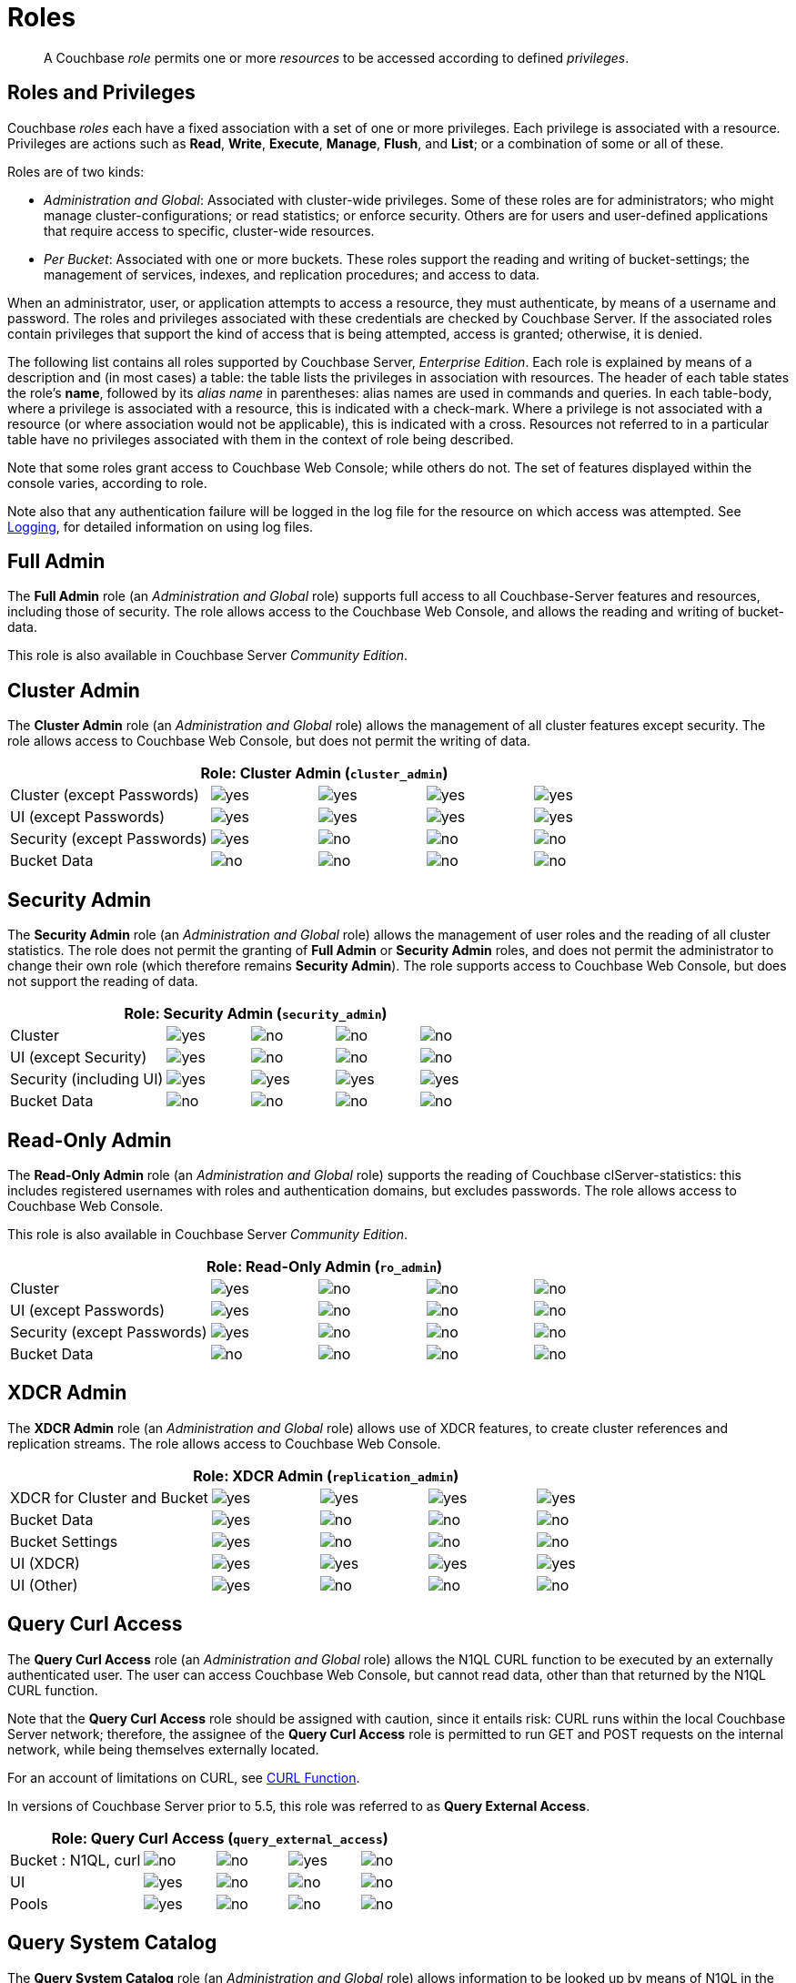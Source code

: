 [#rbac_for_users_roles_and_privileges]
= Roles

[abstract]
A Couchbase _role_ permits one or more _resources_ to be accessed according to defined _privileges_.

== Roles and Privileges

Couchbase _roles_ each have a fixed association with a set of one or more privileges.
Each privilege is associated with a resource.
Privileges are actions such as *Read*, *Write*, *Execute*, *Manage*, *Flush*, and *List*; or a combination of some or all of these.

Roles are of two kinds:

* _Administration and Global_: Associated with cluster-wide privileges.
Some of these roles are for administrators; who might manage cluster-configurations; or read statistics; or enforce security.
Others are for users and user-defined applications that require access to specific, cluster-wide resources.
* _Per Bucket_: Associated with one or more buckets.
These roles support the reading and writing of bucket-settings; the management of services, indexes, and replication procedures; and access to data.

When an administrator, user, or application attempts to access a resource, they must authenticate, by means of a username and password.
The roles and privileges associated with these credentials are checked by Couchbase Server.
If the associated roles contain privileges that support the kind of access that is being attempted, access is granted; otherwise, it is denied.

The following list contains all roles supported by Couchbase Server, _Enterprise Edition_.
Each role is explained by means of a description and (in most cases) a table: the table lists the privileges in association with resources.
The header of each table states the role's *name*, followed by its _alias name_ in parentheses: alias names are used in commands and queries.
In each table-body, where a privilege is associated with a resource, this is indicated with a check-mark.
Where a privilege is not associated with a resource (or where association would not be applicable), this is indicated with a cross.
Resources not referred to in a particular table have no privileges associated with them in the context of role being described.

Note that some roles grant access to Couchbase Web Console; while others do not.
The set of features displayed within the console varies, according to role.

Note also that any authentication failure will be logged in the log file for the resource on which access was attempted.
See xref:clustersetup:logging.adoc[Logging], for detailed information on using log files.

== Full Admin

The *Full Admin* role (an _Administration and Global_ role) supports full access to all Couchbase-Server features and resources, including those of security.
The role allows access to the Couchbase Web Console, and allows the reading and writing of bucket-data.

This role is also available in Couchbase Server _Community Edition_.

== Cluster Admin

The *Cluster Admin* role (an _Administration and Global_ role) allows the management of all cluster features except security.
The role allows access to Couchbase Web Console, but does not permit the writing of data.

[#table_cluster_admin_role,cols="15,8,8,8,8"]
|===
5+^| Role: Cluster Admin (`cluster_admin`)

^| Cluster (except Passwords)
^| image:introduction/images/yes.png[]
^| image:introduction/images/yes.png[]
^| image:introduction/images/yes.png[]
^| image:introduction/images/yes.png[]

^| UI (except Passwords)
^| image:introduction/images/yes.png[]
^| image:introduction/images/yes.png[]
^| image:introduction/images/yes.png[]
^| image:introduction/images/yes.png[]

^| Security (except Passwords)
^| image:introduction/images/yes.png[]
^| image:introduction/images/no.png[]
^| image:introduction/images/no.png[]
^| image:introduction/images/no.png[]

^| Bucket Data
^| image:introduction/images/no.png[]
^| image:introduction/images/no.png[]
^| image:introduction/images/no.png[]
^| image:introduction/images/no.png[]
|===

== Security Admin

The *Security Admin* role (an _Administration and Global_ role) allows the management of user roles and the reading of all cluster statistics.
The role does not permit the granting of *Full Admin* or *Security Admin* roles, and does not permit the administrator to change their own role (which therefore remains *Security Admin*).
The role supports access to Couchbase Web Console, but does not support the reading of data.

[#table_security_admin_role,cols="15,8,8,8,8"]
|===
5+^| Role: Security Admin (`security_admin`)

^| Cluster
^| image:introduction/images/yes.png[]
^| image:introduction/images/no.png[]
^| image:introduction/images/no.png[]
^| image:introduction/images/no.png[]

^| UI (except Security)
^| image:introduction/images/yes.png[]
^| image:introduction/images/no.png[]
^| image:introduction/images/no.png[]
^| image:introduction/images/no.png[]

^| Security (including UI)
^| image:introduction/images/yes.png[]
^| image:introduction/images/yes.png[]
^| image:introduction/images/yes.png[]
^| image:introduction/images/yes.png[]

^| Bucket Data
^| image:introduction/images/no.png[]
^| image:introduction/images/no.png[]
^| image:introduction/images/no.png[]
^| image:introduction/images/no.png[]
|===

== Read-Only Admin

The *Read-Only Admin* role (an _Administration and Global_ role) supports the reading of Couchbase clServer-statistics: this includes registered usernames with roles and authentication domains, but excludes passwords.
The role allows access to Couchbase Web Console.

This role is also available in Couchbase Server _Community Edition_.

[#table_read_only_admin_role,cols="15,8,8,8,8"]
|===
5+^| Role: Read-Only Admin (`ro_admin`)

^| Cluster
^| image:introduction/images/yes.png[]
^| image:introduction/images/no.png[]
^| image:introduction/images/no.png[]
^| image:introduction/images/no.png[]

^| UI (except Passwords)
^| image:introduction/images/yes.png[]
^| image:introduction/images/no.png[]
^| image:introduction/images/no.png[]
^| image:introduction/images/no.png[]

^| Security (except Passwords)
^| image:introduction/images/yes.png[]
^| image:introduction/images/no.png[]
^| image:introduction/images/no.png[]
^| image:introduction/images/no.png[]

^| Bucket Data
^| image:introduction/images/no.png[]
^| image:introduction/images/no.png[]
^| image:introduction/images/no.png[]
^| image:introduction/images/no.png[]
|===

== XDCR Admin

The *XDCR Admin* role (an _Administration and Global_ role) allows use of XDCR features, to create cluster references and replication streams.
The role allows access to Couchbase Web Console.

[#table_xdcr_admin_role,cols="15,8,8,8,8"]
|===
5+^| Role: XDCR Admin (`replication_admin`)

^| XDCR for Cluster and Bucket
^| image:introduction/images/yes.png[]
^| image:introduction/images/yes.png[]
^| image:introduction/images/yes.png[]
^| image:introduction/images/yes.png[]

^| Bucket Data
^| image:introduction/images/yes.png[]
^| image:introduction/images/no.png[]
^| image:introduction/images/no.png[]
^| image:introduction/images/no.png[]

^| Bucket Settings
^| image:introduction/images/yes.png[]
^| image:introduction/images/no.png[]
^| image:introduction/images/no.png[]
^| image:introduction/images/no.png[]

^| UI (XDCR)
^| image:introduction/images/yes.png[]
^| image:introduction/images/yes.png[]
^| image:introduction/images/yes.png[]
^| image:introduction/images/yes.png[]

^| UI (Other)
^| image:introduction/images/yes.png[]
^| image:introduction/images/no.png[]
^| image:introduction/images/no.png[]
^| image:introduction/images/no.png[]
|===

== Query Curl Access

The *Query Curl Access* role (an _Administration and Global_ role) allows the N1QL CURL function to be executed by an externally authenticated user.
The user can access Couchbase Web Console, but cannot read data, other than that returned by the N1QL CURL function.

Note that the *Query Curl Access* role should be assigned with caution, since it entails risk: CURL runs within the local Couchbase Server network; therefore, the assignee of the *Query Curl Access* role is permitted to run GET and POST requests on the internal network, while being themselves externally located.

For an account of limitations on CURL, see xref:n1ql:n1ql-language-reference/curl.adoc[CURL Function].

In versions of Couchbase Server prior to 5.5, this role was referred to as *Query External Access*.

[#table_query_external_access_role,cols="15,8,8,8,8"]
|===
5+^| Role: Query Curl Access (`query_external_access`)

^| Bucket : N1QL, curl
^| image:introduction/images/no.png[]
^| image:introduction/images/no.png[]
^| image:introduction/images/yes.png[]
^| image:introduction/images/no.png[]

^| UI
^| image:introduction/images/yes.png[]
^| image:introduction/images/no.png[]
^| image:introduction/images/no.png[]
^| image:introduction/images/no.png[]

^| Pools
^| image:introduction/images/yes.png[]
^| image:introduction/images/no.png[]
^| image:introduction/images/no.png[]
^| image:introduction/images/no.png[]
|===

== Query System Catalog

The *Query System Catalog* role (an _Administration and Global_ role) allows information to be looked up by means of N1QL in the system catalog: this includes `system:indexes`, `system:prepareds`, and tables listing current and past queries.
This role is designed for troubleshooters, who need to debug queries.
The role allows access to Couchbase Web Console, but does not permit the reading of bucket-items.

[#table_query_system_catalog_role,cols="15,8,8,8,8,8"]
|===
6+^| Role: Query System Catalog (`query_system_catalog`)

^| Bucket : N1QL, INDEX
^| image:introduction/images/no.png[]
^| image:introduction/images/no.png[]
^| image:introduction/images/no.png[]
^| image:introduction/images/no.png[]
^| image:introduction/images/yes.png[]

^| Bucket : N1QL, Meta
^| image:introduction/images/yes.png[]
^| image:introduction/images/no.png[]
^| image:introduction/images/no.png[]
^| image:introduction/images/no.png[]
^| image:introduction/images/no.png[]

^| UI
^| image:introduction/images/yes.png[]
^| image:introduction/images/no.png[]
^| image:introduction/images/no.png[]
^| image:introduction/images/no.png[]
^| image:introduction/images/no.png[]

^| Pools
^| image:introduction/images/yes.png[]
^| image:introduction/images/no.png[]
^| image:introduction/images/no.png[]
^| image:introduction/images/no.png[]
^| image:introduction/images/no.png[]
|===

== Analytics Reader

The *Analytics Reader* role (an _Administration and Global_ role) allows querying of shadow data-sets.
This is defined as a global role because as multiple buckets may be combined into a single shadow dataset.
The role allows access to Couchbase Web Console, and permits the reading of data.

[#table_analytics_reader_role,cols="15,8,8,8,8"]
|===
5+^| Role: Analytics Reader (`analytics_reader`)

^| Bucket : Analytics
^| image:introduction/images/yes.png[]
^| image:introduction/images/no.png[]
^| image:introduction/images/no.png[]
^| image:introduction/images/no.png[]

^| Bucket : UI
^| image:introduction/images/yes.png[]
^| image:introduction/images/no.png[]
^| image:introduction/images/no.png[]
^| image:introduction/images/no.png[]

^| Pools
^| image:introduction/images/yes.png[]
^| image:introduction/images/no.png[]
^| image:introduction/images/no.png[]
^| image:introduction/images/no.png[]
|===

== Bucket Admin

The *Bucket Admin* role allows the management of all _per bucket_ features (including starting and stopping XDCR).
The role allows access to Couchbase Web Console, but does not permit the reading or writing of data.

[#table_bucket_admin_role,cols="15,8,8,8,8"]
|===
5+^| Role: Bucket Admin (`bucket_admin`)

^| Cluster
^| image:introduction/images/yes.png[]
^| image:introduction/images/no.png[]
^| image:introduction/images/no.png[]
^| image:introduction/images/no.png[]

^| Bucket (including XDCR)
^| image:introduction/images/yes.png[]
^| image:introduction/images/yes.png[]
^| image:introduction/images/yes.png[]
^| image:introduction/images/yes.png[]

^| Bucket Data
^| image:introduction/images/no.png[]
^| image:introduction/images/no.png[]
^| image:introduction/images/no.png[]
^| image:introduction/images/no.png[]

^| Bucket UI
^| image:introduction/images/yes.png[]
^| image:introduction/images/yes.png[]
^| image:introduction/images/yes.png[]
^| image:introduction/images/yes.png[]

^| Other UI
^| image:introduction/images/yes.png[]
^| image:introduction/images/no.png[]
^| image:introduction/images/no.png[]
^| image:introduction/images/no.png[]
|===

== Views Admin

The *Views Admin* role allows the reading of views, _per bucket_.
The role allows access to Couchbase Web Console.

[#table_views_admin_role,cols="15,8,8,8,8"]
|===
5+^| Role: Views Admin (`views_admin`)

^| Bucket Data (Views)
^| image:introduction/images/yes.png[]
^| image:introduction/images/yes.png[]
^| image:introduction/images/yes.png[]
^| image:introduction/images/yes.png[]

^| Bucket Data (Other)
^| image:introduction/images/yes.png[]
^| image:introduction/images/no.png[]
^| image:introduction/images/no.png[]
^| image:introduction/images/no.png[]

^| Bucket Settings
^| image:introduction/images/yes.png[]
^| image:introduction/images/no.png[]
^| image:introduction/images/no.png[]
^| image:introduction/images/no.png[]

^| UI (Views)
^| image:introduction/images/yes.png[]
^| image:introduction/images/yes.png[]
^| image:introduction/images/yes.png[]
^| image:introduction/images/yes.png[]

^| UI (Other)
^| image:introduction/images/yes.png[]
^| image:introduction/images/no.png[]
^| image:introduction/images/no.png[]
^| image:introduction/images/no.png[]
|===

== Search Admin

The *Search Admin* role allows management of all features of the Search Service, _per bucket_.
The role allows access to Couchbase Web Console.

In versions of Couchbase Server prior to 5.5, this role was referred to as *FTS Admin*.

[#table_search_admin_role,cols="15,8,8,8,8"]
|===
5+^| Role: Search Admin (`fts_admin`)

^| Bucket Data (Search)
^| image:introduction/images/yes.png[]
^| image:introduction/images/yes.png[]
^| image:introduction/images/yes.png[]
^| image:introduction/images/yes.png[]

^| Bucket Data (Other)
^| image:introduction/images/yes.png[]
^| image:introduction/images/no.png[]
^| image:introduction/images/no.png[]
^| image:introduction/images/no.png[]

^| Bucket Settings
^| image:introduction/images/yes.png[]
^| image:introduction/images/no.png[]
^| image:introduction/images/no.png[]
^| image:introduction/images/no.png[]

^| UI (Search)
^| image:introduction/images/yes.png[]
^| image:introduction/images/yes.png[]
^| image:introduction/images/yes.png[]
^| image:introduction/images/yes.png[]

^| UI (Other)
^| image:introduction/images/yes.png[]
^| image:introduction/images/no.png[]
^| image:introduction/images/no.png[]
^| image:introduction/images/no.png[]

^| Services and Curl
^| image:introduction/images/no.png[]
^| image:introduction/images/no.png[]
^| image:introduction/images/no.png[]
^| image:introduction/images/no.png[]

^| Pools
^| image:introduction/images/yes.png[]
^| image:introduction/images/no.png[]
^| image:introduction/images/no.png[]
^| image:introduction/images/no.png[]
|===

== Application Access

The *Application Access* role provides read and write access to data, _per bucket_.
The role does not allow access to Couchbase Web Console: it is intended for applications, rather than users.
Note that this role is also available in the _Community Edition_ of Couchbase Server.

The role is provided in support of buckets that were created on versions of Couchbase Server prior to 5.0.
Such buckets were accessed by specifying _bucket-name_ and _bucket-password_: however, bucket-passwords are not recognized by Couchbase Server 5.0 and after.
Therefore, for each pre-existing bucket, the upgrade-process for 5.0 and after creates a new user, whose username is identical to the bucket-name; and whose password is identical to the former bucket-password, if one existed.
If no bucket-password existed, the user is created with no password.
This migration-process allows the same name-combination as before to be used in authentication.
To ensure backwards compatibility, each system-created user is assigned the [.ui]*Application Access* role, which authorizes the same read-write access to bucket-data as was granted before 5.0.

Use of the [.ui]*Application Access* role is deprecated for buckets created on Couchbase Server 5.0 and after: use the other bucket-access roles provided.
Note that in versions of Couchbase Server prior to 5.5, this role was referred to as *Bucket Full Access*.

[#table_bucket_full_access_role,cols="15,8,8,8,8,8"]
|===
6+^| Role: Application Access (`bucket_full_access`)

^| Bucket Data
^| image:introduction/images/yes.png[]
^| image:introduction/images/yes.png[]
^| image:introduction/images/yes.png[]
^| image:introduction/images/yes.png[]
^| image:introduction/images/no.png[]

^| Bucket Views
^| image:introduction/images/yes.png[]
^| image:introduction/images/yes.png[]
^| image:introduction/images/yes.png[]
^| image:introduction/images/yes.png[]
^| image:introduction/images/no.png[]

^| N1QL: Index
^| image:introduction/images/yes.png[]
^| image:introduction/images/yes.png[]
^| image:introduction/images/yes.png[]
^| image:introduction/images/yes.png[]
^| image:introduction/images/no.png[]

^| N1QL: Other
^| image:introduction/images/yes.png[]
^| image:introduction/images/yes.png[]
^| image:introduction/images/yes.png[]
^| image:introduction/images/no.png[]
^| image:introduction/images/no.png[]

^| Bucket
^| image:introduction/images/yes.png[]
^| image:introduction/images/no.png[]
^| image:introduction/images/no.png[]
^| image:introduction/images/no.png[]
^| image:introduction/images/yes.png[]

^| Pools
^| image:introduction/images/yes.png[]
^| image:introduction/images/no.png[]
^| image:introduction/images/no.png[]
^| image:introduction/images/no.png[]
^| image:introduction/images/no.png[]
|===

== Data Reader

The *Data Reader* role allows data to be read, _per bucket_.
Note that the role does _not_ permit the running of N1QL queries (such as SELECT) against data.
The role does not allow access to Couchbase Web Console: it is intended to support applications, rather than users.

[#table_data_reader_role,cols="15,8,8,8,8"]
|===
5+^| Role: Data Reader (`data_reader`)

^| Bucket Docs
^| image:introduction/images/yes.png[]
^| image:introduction/images/no.png[]
^| image:introduction/images/no.png[]
^| image:introduction/images/no.png[]

^| Bucket : Meta
^| image:introduction/images/yes.png[]
^| image:introduction/images/no.png[]
^| image:introduction/images/no.png[]
^| image:introduction/images/no.png[]

^| Bucket : Xattr
^| image:introduction/images/yes.png[]
^| image:introduction/images/no.png[]
^| image:introduction/images/no.png[]
^| image:introduction/images/no.png[]

^| Pools
^| image:introduction/images/yes.png[]
^| image:introduction/images/no.png[]
^| image:introduction/images/no.png[]
^| image:introduction/images/no.png[]
|===

== Data Writer

The *Data Writer* role allows data to be written, _per bucket_.
The role does not allow access to Couchbase Web Console: it is intended to support applications, rather than users.

[#table_data_writer_role,cols="15,8,8,8,8"]
|===
5+^| Role: Data Writer (`data_writer`)

^| Bucket : Docs
^| image:introduction/images/no.png[]
^| image:introduction/images/yes.png[]
^| image:introduction/images/no.png[]
^| image:introduction/images/no.png[]

^| Bucket : Xattr
^| image:introduction/images/no.png[]
^| image:introduction/images/yes.png[]
^| image:introduction/images/no.png[]
^| image:introduction/images/no.png[]

^| Pools
^| image:introduction/images/yes.png[]
^| image:introduction/images/no.png[]
^| image:introduction/images/no.png[]
^| image:introduction/images/no.png[]
|===

== Data DCP Reader

The *Data DCP Reader* role allows DCP streams to be initiated, _per bucket_.
The role does not allow access to Couchbase Web Console: it is intended to support applications, rather than users.
The role does allow the reading of data.

[#table_data_dcp_reader_role,cols="2,1,1,1,1"]
|===
5+^| Role: Data DCP Reader (`data_dcp_reader`)

^| Bucket: : Docs
^| image:introduction/images/yes.png[]
^| image:introduction/images/no.png[]
^| image:introduction/images/no.png[]
^| image:introduction/images/no.png[]

^| Bucket: : Meta
^| image:introduction/images/yes.png[]
^| image:introduction/images/no.png[]
^| image:introduction/images/no.png[]
^| image:introduction/images/no.png[]

^| Bucket: : DCP
^| image:introduction/images/yes.png[]
^| image:introduction/images/no.png[]
^| image:introduction/images/no.png[]
^| image:introduction/images/no.png[]

^| Bucket: : Sxattr
^| image:introduction/images/yes.png[]
^| image:introduction/images/no.png[]
^| image:introduction/images/no.png[]
^| image:introduction/images/no.png[]

^| Bucket: : Xattr
^| image:introduction/images/yes.png[]
^| image:introduction/images/no.png[]
^| image:introduction/images/no.png[]
^| image:introduction/images/no.png[]

^| Admin: Memcached: Idle
^| image:introduction/images/no.png[]
^| image:introduction/images/yes.png[]
^| image:introduction/images/no.png[]
^| image:introduction/images/no.png[]

^| Pools
^| image:introduction/images/yes.png[]
^| image:introduction/images/no.png[]
^| image:introduction/images/no.png[]
^| image:introduction/images/no.png[]
|===

== Data Backup

The *Data Backup* role allows data to be backed up and restored, _per bucket_.
The role supports the reading of data.
The role does not allow access to Couchbase Web Console: it is intended to support applications, rather than users.

[#table_data_backup_role,cols="15,8,8,8,8"]
|===
5+^| Role: Data Backup (`data_backup`)

^| Bucket: : Data
^| image:introduction/images/yes.png[]
^| image:introduction/images/yes.png[]
^| image:introduction/images/no.png[]
^| image:introduction/images/no.png[]

^| Bucket: : Views
^| image:introduction/images/yes.png[]
^| image:introduction/images/yes.png[]
^| image:introduction/images/no.png[]
^| image:introduction/images/no.png[]

^| Bucket: : FTS
^| image:introduction/images/yes.png[]
^| image:introduction/images/yes.png[]
^| image:introduction/images/no.png[]
^| image:introduction/images/yes.png[]

^| Bucket: : Stats
^| image:introduction/images/yes.png[]
^| image:introduction/images/no.png[]
^| image:introduction/images/no.png[]
^| image:introduction/images/no.png[]

^| Bucket: : Settings
^| image:introduction/images/yes.png[]
^| image:introduction/images/no.png[]
^| image:introduction/images/no.png[]
^| image:introduction/images/no.png[]

^| Bucket: : Pools
^| image:introduction/images/yes.png[]
^| image:introduction/images/no.png[]
^| image:introduction/images/no.png[]
^| image:introduction/images/no.png[]
|===

== Data Monitor

The *Data Monitor* role allows statistics to be read, _per bucket_.
It does not allow access to Couchbase Web Console, and does not permit the reading of data.
This role is intended to support application-access, rather than user-access.

In versions of Couchbase Server prior to 5.5, this role was referred to as *Data Monitoring*.

[#table_data_monitoring_role,cols="15,8,8,8,8"]
|===
5+^| Role: Data Monitor (`data_monitoring`)

^| Bucket : Stats
^| image:introduction/images/yes.png[]
^| image:introduction/images/no.png[]
^| image:introduction/images/no.png[]
^| image:introduction/images/no.png[]

^| Pools
^| image:introduction/images/yes.png[]
^| image:introduction/images/no.png[]
^| image:introduction/images/no.png[]
^| image:introduction/images/no.png[]
|===

== XDCR Inbound

The *XDCR Inbound* role allows the creation of inbound XDCR streams, _per bucket_.
It does not allow access to Couchbase Web Console, and does not permit the reading of data.

In versions of Couchbase Server prior to 5.5, this role was referred to as *Replication Target*.

[#table_replication_target_role,cols="15,8,8,8,8"]
|===
5+^| Role: XDCR Inbound (`replication_target`)

^| Bucket : Settings
^| image:introduction/images/yes.png[]
^| image:introduction/images/no.png[]
^| image:introduction/images/no.png[]
^| image:introduction/images/no.png[]

^| Bucket : Meta
^| image:introduction/images/yes.png[]
^| image:introduction/images/yes.png[]
^| image:introduction/images/no.png[]
^| image:introduction/images/no.png[]

^| Bucket : Stats
^| image:introduction/images/yes.png[]
^| image:introduction/images/no.png[]
^| image:introduction/images/no.png[]
^| image:introduction/images/no.png[]

^| Pools
^| image:introduction/images/yes.png[]
^| image:introduction/images/no.png[]
^| image:introduction/images/no.png[]
^| image:introduction/images/no.png[]
|===

== Analytics Manager

The *Analytics Manager* role allows management of Analytics, _per bucket_.
It also allows management of shadow datasets, provided that *Data Read* permission has been granted on the corresponding buckets.
This role allows access to Couchbase Web Console.

[#table_analytics_manager_role,cols="15,8,8,8,8"]
|===
5+^| Role: Analytics Manager (`analytics_manager`)

^| Bucket : Analytics
^| image:introduction/images/no.png[]
^| image:introduction/images/no.png[]
^| image:introduction/images/no.png[]
^| image:introduction/images/yes.png[]

^| Bucket : UI
^| image:introduction/images/yes.png[]
^| image:introduction/images/no.png[]
^| image:introduction/images/no.png[]
^| image:introduction/images/no.png[]

^| Bucket : Stats
^| image:introduction/images/yes.png[]
^| image:introduction/images/no.png[]
^| image:introduction/images/no.png[]
^| image:introduction/images/no.png[]

^| Pools
^| image:introduction/images/yes.png[]
^| image:introduction/images/no.png[]
^| image:introduction/images/no.png[]
^| image:introduction/images/no.png[]
|===

== Views Reader

The *Views Reader* role allows data to be read from the views, _per bucket_.
This role does not allow access to Couchbase Web Console, and is intended to support applications, rather than users.

[#table_views_reader_role,cols="15,8,8,8,8"]
|===
5+^| Role: Views Reader (`views_reader`)

^| Bucket : Docs
^| image:introduction/images/yes.png[]
^| image:introduction/images/no.png[]
^| image:introduction/images/no.png[]
^| image:introduction/images/no.png[]

^| Bucket : Views
^| image:introduction/images/yes.png[]
^| image:introduction/images/no.png[]
^| image:introduction/images/no.png[]
^| image:introduction/images/no.png[]

^| Pools
^| image:introduction/images/yes.png[]
^| image:introduction/images/no.png[]
^| image:introduction/images/no.png[]
^| image:introduction/images/no.png[]
|===

== Search Reader

The role *Search Reader* allows _Full Text Search_ indexes to be searched, _per bucket_.
The role allows access to Couchbase Web Console, and supports the reading of data.

In versions of Couchbase Server prior to 5.5, this role was referred to as *FTS Searcher*.

[#table_fts_searcher_role,cols="15,8,8,8,8"]
|===
5+^| Role: Search Reader (`fts_searcher`)

^| Bucket : FTS
^| image:introduction/images/yes.png[]
^| image:introduction/images/no.png[]
^| image:introduction/images/no.png[]
^| image:introduction/images/no.png[]

^| Settings: FTS
^| image:introduction/images/yes.png[]
^| image:introduction/images/no.png[]
^| image:introduction/images/no.png[]
^| image:introduction/images/no.png[]

^| UI
^| image:introduction/images/yes.png[]
^| image:introduction/images/no.png[]
^| image:introduction/images/no.png[]
^| image:introduction/images/no.png[]

^| Pools
^| image:introduction/images/yes.png[]
^| image:introduction/images/no.png[]
^| image:introduction/images/no.png[]
^| image:introduction/images/no.png[]
|===

== Query Select

The *Query Select* role allows the SELECT statement to be executed, _perbucket_.
This role allows access to Couchbase Web Console, but does not support the reading of data.

[#table_query_select_role,cols="15,8,8,8,8"]
|===
5+^| Role: Query Select (`query_select`)

^| Bucket : N1QL, SELECT
^| image:introduction/images/no.png[]
^| image:introduction/images/no.png[]
^| image:introduction/images/yes.png[]
^| image:introduction/images/no.png[]

^| UI
^| image:introduction/images/yes.png[]
^| image:introduction/images/no.png[]
^| image:introduction/images/no.png[]
^| image:introduction/images/no.png[]

^| Pools
^| image:introduction/images/yes.png[]
^| image:introduction/images/no.png[]
^| image:introduction/images/no.png[]
^| image:introduction/images/no.png[]
|===

== Query Update

The *Query Update* role allows the UPDATE statement to be executed, _per bucket_.
The role supports access to Couchbase Web Console, but does not allow the reading of data.

[#table_query_update_role,cols="15,8,8,8,8"]
|===
5+^| Role: Query Update (`query_update`)

^| Bucket : N1QL, UPDATE
^| image:introduction/images/no.png[]
^| image:introduction/images/no.png[]
^| image:introduction/images/yes.png[]
^| image:introduction/images/no.png[]

^| UI
^| image:introduction/images/yes.png[]
^| image:introduction/images/no.png[]
^| image:introduction/images/no.png[]
^| image:introduction/images/no.png[]

^| Pools
^| image:introduction/images/yes.png[]
^| image:introduction/images/no.png[]
^| image:introduction/images/no.png[]
^| image:introduction/images/no.png[]
|===

== Query Insert

The *Query Insert* role allows the INSERT statement to be executed, _per bucket_.
The role supports access to Couchbase Web Console, but does not allow the reading of data.

[#table_query_insert_role,cols="15,8,8,8,8"]
|===
5+^| Role: Query Insert (`query_insert`)

^| Bucket : N1QL, INSERT
^| image:introduction/images/no.png[]
^| image:introduction/images/no.png[]
^| image:introduction/images/yes.png[]
^| image:introduction/images/no.png[]

^| UI
^| image:introduction/images/yes.png[]
^| image:introduction/images/no.png[]
^| image:introduction/images/no.png[]
^| image:introduction/images/no.png[]

^| Pools
^| image:introduction/images/yes.png[]
^| image:introduction/images/no.png[]
^| image:introduction/images/no.png[]
^| image:introduction/images/no.png[]
|===

== Query Delete

The *Query Delete* role allows the DELETE statement to be executed, _per bucket_.
The role supports access to Couchbase Web Console, but does not allow the reading of data.

[#table_query_delete_role,cols="15,8,8,8,8"]
|===
5+^| Role: Query Delete (`query_delete`)

^| Bucket : N1QL, DELETE
^| image:introduction/images/no.png[]
^| image:introduction/images/no.png[]
^| image:introduction/images/yes.png[]
^| image:introduction/images/no.png[]

^| UI
^| image:introduction/images/yes.png[]
^| image:introduction/images/no.png[]
^| image:introduction/images/no.png[]
^| image:introduction/images/no.png[]

^| Pools
^| image:introduction/images/yes.png[]
^| image:introduction/images/no.png[]
^| image:introduction/images/no.png[]
^| image:introduction/images/no.png[]
|===

== Query Manage Index

The *Query Manage Index* role allows indexes to be managed, _per bucket_.
The role allows access to Couchbase Web Console, but does not permit the reading of data.

[#table_query_manage_index_role,cols="15,8,8,8,8"]
|===
5+^| Role: Query Manage Index (`query_manage_index`)

^| Bucket : N1QL, INDEX
^| image:introduction/images/yes.png[]
^| image:introduction/images/yes.png[]
^| image:introduction/images/yes.png[]
^| image:introduction/images/yes.png[]

^| UI
^| image:introduction/images/yes.png[]
^| image:introduction/images/no.png[]
^| image:introduction/images/no.png[]
^| image:introduction/images/no.png[]

^| Pools
^| image:introduction/images/yes.png[]
^| image:introduction/images/no.png[]
^| image:introduction/images/no.png[]
^| image:introduction/images/no.png[]
|===

[#section_lkb_cnq_cbb]
== System Keyspaces (Tables)

The following system keyspaces are provided:

[#table_kzd_znt_51b,cols="1,3"]
|===
| System Catalogs
a|
[#ul_kfc_wpt_51b]
* xref:n1ql:n1ql-intro/sysinfo.adoc#querying-datastores[system:datastores]
* xref:n1ql:n1ql-intro/sysinfo.adoc#querying-namespaces[system:namespaces]
* xref:n1ql:n1ql-intro/sysinfo.adoc#querying-keyspaces[system:keyspaces]
* xref:n1ql:n1ql-intro/sysinfo.adoc#querying-dual[system:dual]

| Monitoring Catalogs
a|
[#ul_rrk_bqt_51b]
* xref:n1ql:n1ql-intro/sysinfo.adoc#querying-indexes[system:indexes]
* <<topic_nvs_ghr_dz/sys-prepared,system:prepareds>>
* <<topic_nvs_ghr_dz/sys-completed-req,system:completed_requests>>
* <<topic_nvs_ghr_dz/sys-active-req,system:active_requests>>
* <<topic_nvs_ghr_dz/section_wwl_tsm_n1b,system:my_user_info>>

| Security Catalogs
a|
[#ul_itg_rpt_51b]
* <<topic_nvs_ghr_dz/system:user-info,system:user_info>>
* system:nodes
* <<topic_nvs_ghr_dz/system:applicable-roles,system:applicable_roles>>
|===

*SELECT Operations on System Keyspaces*

All of the system keyspaces support SELECT operations and are divided into the below security levels:

[#image_kyx_jzx_cbb]
image::pict/concepts-rba-for-apps_table_SELECT.png[]
